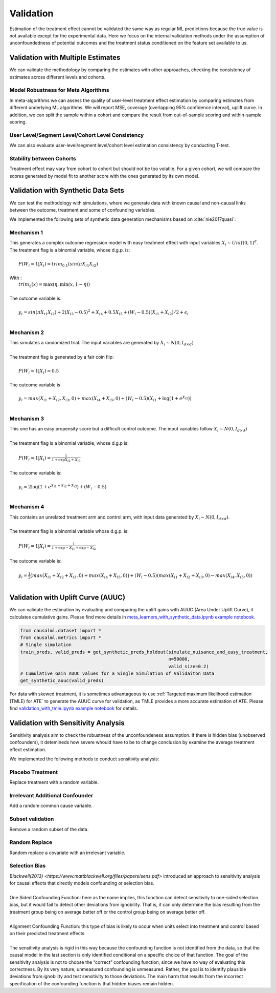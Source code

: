 ==========
Validation
==========

Estimation of the treatment effect cannot be validated the same way as regular ML predictions because the true value is not available except for the experimental data. Here we focus on the internal validation methods under the assumption of unconfoundedness of potential outcomes and the treatment status conditioned on the feature set available to us.

Validation with Multiple Estimates
----------------------------------

We can validate the methodology by comparing the estimates with other approaches, checking the consistency of estimates across different levels and cohorts.

Model Robustness for Meta Algorithms
~~~~~~~~~~~~~~~~~~~~~~~~~~~~~~~~~~~~

In meta-algorithms we can assess the quality of user-level treatment effect estimation by comparing estimates from different underlying ML algorithms. We will report MSE, coverage (overlapping 95% confidence interval), uplift curve. In addition, we can split the sample within a cohort and compare the result from out-of-sample scoring and within-sample scoring.

User Level/Segment Level/Cohort Level Consistency
~~~~~~~~~~~~~~~~~~~~~~~~~~~~~~~~~~~~~~~~~~~~~~~~~

We can also evaluate user-level/segment level/cohort level estimation consistency by conducting T-test.

Stability between Cohorts
~~~~~~~~~~~~~~~~~~~~~~~~~

Treatment effect may vary from cohort to cohort but should not be too volatile. For a given cohort, we will compare the scores generated by model fit to another score with the ones generated by its own model.

Validation with Synthetic Data Sets
-----------------------------------

We can test the methodology with simulations, where we generate data with known causal and non-causal links between the outcome, treatment and some of confounding variables.

We implemented the following sets of synthetic data generation mechanisms based on :cite:`nie2017quasi`:

Mechanism 1
~~~~~~~~~~~

| This generates a complex outcome regression model with easy treatment effect with input variables :math:`X_i \sim Unif(0, 1)^d`.
| The treatment flag is a binomial variable, whose d.g.p. is:
|
|   :math:`P(W_i = 1 | X_i) = trim_{0.1}(sin(\pi X_{i1} X_{i2})`
|
| With :
|   :math:`trim_\eta(x)=\max (\eta,\min (x,1-\eta))`
|
| The outcome variable is:
|
|   :math:`y_i = sin(\pi X_{i1} X_{i2}) + 2(X_{i3} - 0.5)^2 + X_{i4} + 0.5 X_{i5} + (W_i - 0.5)(X_{i1} + X_{i2})/ 2 + \epsilon_i`
|

Mechanism 2
~~~~~~~~~~~

| This simulates a randomized trial. The input variables are generated by :math:`X_i \sim N(0, I_{d\times d})`
|
| The treatment flag is generated by a fair coin flip:
|
|   :math:`P(W_i = 1|X_i) = 0.5`
|
| The outcome variable is
|
|   :math:`y_i = max(X_{i1} + X_{i2}, X_{i3}, 0) + max(X_{i4} + X_{i5}, 0) + (W_i - 0.5)(X_{i1} + \log(1 + e^{X_{i2}}))`
|

Mechanism 3
~~~~~~~~~~~

| This one has an easy propensity score but a difficult control outcome. The input variables follow :math:`X_i \sim N(0, I_{d\times d})`
|
| The treatment flag is a binomial variable, whose d.g.p is:
|
|   :math:`P(W_i = 1 | X_i) = \frac{1}{1+\exp{X_{i2} + X_{i3}}}`
|
| The outcome variable is:
|
|   :math:`y_i = 2\log(1 + e^{X_{i1} + X_{i2} + X_{i3}}) + (W_i - 0.5)`
|

Mechanism 4
~~~~~~~~~~~

| This contains an unrelated treatment arm and control arm, with input data generated by :math:`X_i \sim N(0, I_{d\times d})`.
|
| The treatment flag is a binomial variable whose d.g.p. is:
|
|   :math:`P(W_i = 1 | X_i) = \frac{1}{1+\exp{-X_{i1}} + \exp{-X_{i2}}}`
|
| The outcome variable is:
|
|   :math:`y_i = \frac{1}{2}\big(max(X_{i1} + X_{i2} + X_{i3}, 0) + max(X_{i4} + X_{i5}, 0)\big) + (W_i - 0.5)(max(X_{i1} + X_{i2} + X_{i3}, 0) - max(X_{i4}, X_{i5}, 0))`
|

Validation with Uplift Curve (AUUC)
----------------------------------

We can validate the estimation by evaluating and comparing the uplift gains with AUUC (Area Under Uplift Curve), it calculates cumulative gains. Please find more details in `meta_learners_with_synthetic_data.ipynb example notebook <https://github.com/uber/causalml/blob/master/examples/meta_learners_with_synthetic_data.ipynb>`_.

.. code-block:: python

    from causalml.dataset import *
    from causalml.metrics import *
    # Single simulation
    train_preds, valid_preds = get_synthetic_preds_holdout(simulate_nuisance_and_easy_treatment,
                                                           n=50000,
                                                           valid_size=0.2)
    # Cumulative Gain AUUC values for a Single Simulation of Validaiton Data
    get_synthetic_auuc(valid_preds)


.. image:: ./_static/img/auuc_table_vis.png
    :width: 629

.. image:: ./_static/img/auuc_vis.png
    :width: 629

For data with skewed treatment, it is sometimes advantageous to use :ref:`Targeted maximum likelihood estimation (TMLE) for ATE` to generate the AUUC curve for validation, as TMLE provides a more accurate estimation of ATE. Please find `validation_with_tmle.ipynb example notebook <https://github.com/uber/causalml/blob/master/examples/validation_with_tmle.ipynb>`_ for details.

Validation with Sensitivity Analysis
----------------------------------
Sensitivity analysis aim to check the robustness of the unconfoundeness assumption. If there is hidden bias (unobserved confounders), it detemineds how severe whould have to be to change conclusion by examine the average treatment effect estimation.

We implemented the following methods to conduct sensitivity analysis:

Placebo Treatment
~~~~~~~~~~~~~~~~~

| Replace treatment with a random variable.

Irrelevant Additional Confounder
~~~~~~~~~~~~~~~~~~~~~~~~~~~~~~~~

| Add a random common cause variable.

Subset validation
~~~~~~~~~~~~~~~~~

| Remove a random subset of the data.

Random Replace
~~~~~~~~~~~~~~

| Random replace a covariate with an irrelevant variable.

Selection Bias
~~~~~~~~~~~~~~

| `Blackwell(2013) <https://www.mattblackwell.org/files/papers/sens.pdf>` introduced an approach to sensitivity analysis for causal effects that directly models confounding or selection bias.
|
| One Sided Confounding Function: here as the name implies, this function can detect sensitivity to one-sided selection bias, but it would fail to detect other deviations from ignobility. That is, it can only determine the bias resulting from the treatment group being on average better off or the control group being on average better off.
|
| Alignment Confounding Function: this type of bias is likely to occur when units select into treatment and control based on their predicted treatment effects
|
| The sensitivity analysis is rigid in this way because the confounding function is not identified from the data, so that the causal model in the last section is only identified conditional on a specific choice of that function. The goal of the sensitivity analysis is not to choose the “correct” confounding function, since we have no way of evaluating this correctness. By its very nature, unmeasured confounding is unmeasured. Rather, the goal is to identify plausible deviations from ignobility and test sensitivity to those deviations. The main harm that results from the incorrect specification of the confounding function is that hidden biases remain hidden.
